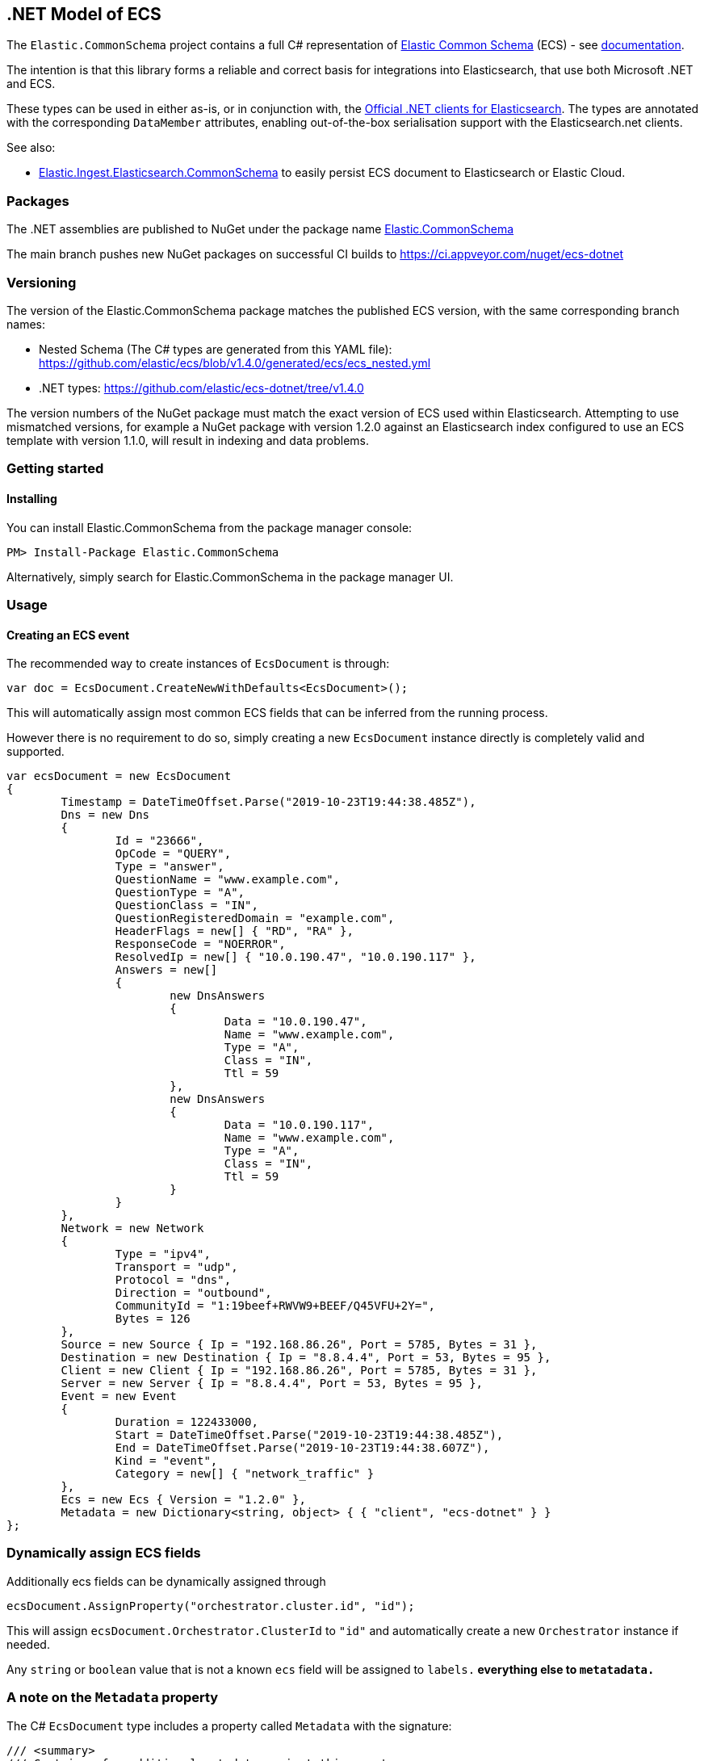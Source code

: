 [[ecs-dotnet]]
== .NET Model of ECS

The `Elastic.CommonSchema` project contains a full C# representation of https://github.com/elastic/ecs[Elastic Common Schema] (ECS) - see https://www.elastic.co/guide/en/ecs/current/index.html[documentation].

The intention is that this library forms a reliable and correct basis for integrations into Elasticsearch, that use both Microsoft .NET and ECS.

These types can be used in either as-is, or in conjunction with, the https://github.com/elastic/elasticsearch-net[Official .NET clients for Elasticsearch]. The types are annotated with the corresponding `DataMember` attributes, enabling out-of-the-box serialisation support with the Elasticsearch.net clients.

See also:

* https://github.com/elastic/ecs-dotnet/tree/main/src/Elastic.Ingest.Elasticsearch.CommonSchema[Elastic.Ingest.Elasticsearch.CommonSchema] to easily persist ECS document to Elasticsearch or Elastic Cloud.

[float]
=== Packages

The .NET assemblies are published to NuGet under the package name http://nuget.org/packages/Elastic.CommonSchema[Elastic.CommonSchema]

The main branch pushes new NuGet packages on successful CI builds to https://ci.appveyor.com/nuget/ecs-dotnet

[float]
=== Versioning

The version of the Elastic.CommonSchema package matches the published ECS version, with the same corresponding branch names:

* Nested Schema (The C# types are generated from this YAML file): https://github.com/elastic/ecs/blob/v1.4.0/generated/ecs/ecs_nested.yml
* .NET types: https://github.com/elastic/ecs-dotnet/tree/v1.4.0

The version numbers of the NuGet package must match the exact version of ECS used within Elasticsearch. Attempting to use mismatched versions, for example a NuGet package with version 1.2.0 against an Elasticsearch index configured to use an ECS template with version 1.1.0, will result in indexing and data problems.

[float]
=== Getting started

[float]
==== Installing

You can install Elastic.CommonSchema from the package manager console:

----
PM> Install-Package Elastic.CommonSchema
----

Alternatively, simply search for Elastic.CommonSchema in the package manager UI.

=== Usage

==== Creating an ECS event

The recommended way to create instances of `EcsDocument` is through:

[source,csharp]
----
var doc = EcsDocument.CreateNewWithDefaults<EcsDocument>();
----

This will automatically assign most common ECS fields that can be inferred from the running process.

However there is no requirement to do so,  simply creating a new `EcsDocument` instance directly 
is completely valid and supported.

[source,csharp]
----
var ecsDocument = new EcsDocument
{
	Timestamp = DateTimeOffset.Parse("2019-10-23T19:44:38.485Z"),
	Dns = new Dns
	{
		Id = "23666",
		OpCode = "QUERY",
		Type = "answer",
		QuestionName = "www.example.com",
		QuestionType = "A",
		QuestionClass = "IN",
		QuestionRegisteredDomain = "example.com",
		HeaderFlags = new[] { "RD", "RA" },
		ResponseCode = "NOERROR",
		ResolvedIp = new[] { "10.0.190.47", "10.0.190.117" },
		Answers = new[]
		{
			new DnsAnswers
			{
				Data = "10.0.190.47",
				Name = "www.example.com",
				Type = "A",
				Class = "IN",
				Ttl = 59
			},
			new DnsAnswers
			{
				Data = "10.0.190.117",
				Name = "www.example.com",
				Type = "A",
				Class = "IN",
				Ttl = 59
			}
		}
	},
	Network = new Network
	{
		Type = "ipv4",
		Transport = "udp",
		Protocol = "dns",
		Direction = "outbound",
		CommunityId = "1:19beef+RWVW9+BEEF/Q45VFU+2Y=",
		Bytes = 126
	},
	Source = new Source { Ip = "192.168.86.26", Port = 5785, Bytes = 31 },
	Destination = new Destination { Ip = "8.8.4.4", Port = 53, Bytes = 95 },
	Client = new Client { Ip = "192.168.86.26", Port = 5785, Bytes = 31 },
	Server = new Server { Ip = "8.8.4.4", Port = 53, Bytes = 95 },
	Event = new Event
	{
		Duration = 122433000,
		Start = DateTimeOffset.Parse("2019-10-23T19:44:38.485Z"),
		End = DateTimeOffset.Parse("2019-10-23T19:44:38.607Z"),
		Kind = "event",
		Category = new[] { "network_traffic" }
	},
	Ecs = new Ecs { Version = "1.2.0" },
	Metadata = new Dictionary<string, object> { { "client", "ecs-dotnet" } }
};

----

[float]
=== Dynamically assign ECS fields

Additionally ecs fields can be dynamically assigned through 

[source,csharp]
----
ecsDocument.AssignProperty("orchestrator.cluster.id", "id");

----

This will assign `ecsDocument.Orchestrator.ClusterId` to `&quot;id&quot;` and automatically create a new `Orchestrator` instance if needed.

Any `string` or `boolean` value that is not a known `ecs` field will be assigned to `labels.*` everything else to `metatadata.*`

[id=intro_to_xyz,titleabbrev=" XYZ Intro"]
=== A note on the `Metadata` property

The C# `EcsDocument` type includes a property called `Metadata` with the signature:

[source,csharp]
----
/// <summary>
/// Container for additional metadata against this event.
/// </summary>
[JsonPropertyName("metadata"), DataMember(Name = "metadata")]
public IDictionary<string, object> Metadata { get; set; }
----

This property is not part of the ECS specification, but is included as a means to index supplementary information.

=== Extending EcsDocument

In instances where using the `IDictionary<string, object> Metadata` property is not sufficient, or there is a clearer definition of the structure of the ECS-compatible document you would like to index, it is possible to subclass the `EcsDocument` object and provide your own property definitions.

Through `TryRead`/`ReceiveProperty`/`WriteAdditionalProperties` you can hook into the `EcsDocumentJsonConverter` and read/write additional properties.

[source,csharp]
----
/// <summary>
/// An extended ECS document with an additional property
/// </summary>
[JsonConverter(typeof(EcsDocumentJsonConverterFactory))]
public class MyEcsDocument : EcsDocument
{
	[JsonPropertyName("my_root_property"), DataMember(Name = "my_root_property")]
	public MyCustomType MyRootProperty { get; set; }

	protected override bool TryRead(string propertyName, out Type type)
	{
		type = propertyName switch
		{
			"my_root_property" => typeof(MyCustomType),
			_ => null
		};
		return type != null;
	}

	protected override bool ReceiveProperty(string propertyName, object value) =>
		propertyName switch
		{
			"my_root_property" => null != (MyRootProperty = value as MyCustomType),
			_ => false
		};

	protected override void WriteAdditionalProperties(Action<string, object> write) => write("my_root_property", MyCustomType);
}
----

The Elastic.CommonSchema.BenchmarkDotNetExporter project takes this approach, in the https://github.com/elastic/ecs-dotnet/tree/main/src/Elastic.CommonSchema.BenchmarkDotNetExporter[Domain source directory], where the BenchmarkDocument subclasses EcsDocument.
